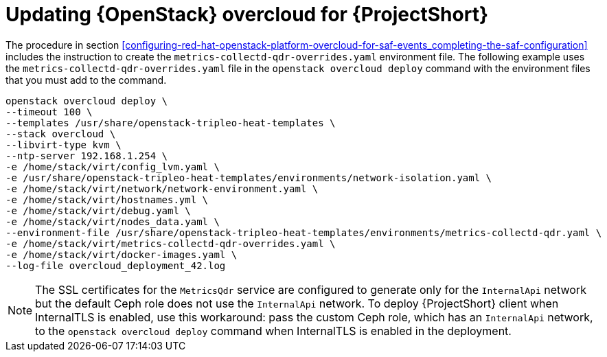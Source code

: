 // Module included in the following assemblies:
//
// <List assemblies here, each on a new line>

// This module can be included from assemblies using the following include statement:
// include::<path>/proc_updating-red-hat-openstack-platform-overcloud-for-saf.adoc[leveloffset=+1]

// The file name and the ID are based on the module title. For example:
// * file name: proc_doing-procedure-a.adoc
// * ID: [id='proc_doing-procedure-a_{context}']
// * Title: = Doing procedure A
//
// The ID is used as an anchor for linking to the module. Avoid changing
// it after the module has been published to ensure existing links are not
// broken.
//
// The `context` attribute enables module reuse. Every module's ID includes
// {context}, which ensures that the module has a unique ID even if it is
// reused multiple times in a guide.
//
// Start the title with a verb, such as Creating or Create. See also
// _Wording of headings_ in _The IBM Style Guide_.
[id='updating-red-hat-openstack-platform-overcloud-for-saf_{context}']
= Updating {OpenStack} overcloud for {ProjectShort}

The procedure in section <<configuring-red-hat-openstack-platform-overcloud-for-saf-events_completing-the-saf-configuration>> includes the instruction to create the `metrics-collectd-qdr-overrides.yaml` environment file. The following example uses the `metrics-collectd-qdr-overrides.yaml` file in the `openstack overcloud deploy` command with the environment files that you must add to the command.

----
openstack overcloud deploy \
--timeout 100 \
--templates /usr/share/openstack-tripleo-heat-templates \
--stack overcloud \
--libvirt-type kvm \
--ntp-server 192.168.1.254 \
-e /home/stack/virt/config_lvm.yaml \
-e /usr/share/openstack-tripleo-heat-templates/environments/network-isolation.yaml \
-e /home/stack/virt/network/network-environment.yaml \
-e /home/stack/virt/hostnames.yml \
-e /home/stack/virt/debug.yaml \
-e /home/stack/virt/nodes_data.yaml \
--environment-file /usr/share/openstack-tripleo-heat-templates/environments/metrics-collectd-qdr.yaml \
-e /home/stack/virt/metrics-collectd-qdr-overrides.yaml \
-e /home/stack/virt/docker-images.yaml \
--log-file overcloud_deployment_42.log
----

[NOTE]
====
The SSL certificates for the `MetricsQdr` service are configured to generate
only for the `InternalApi` network but the default Ceph role does not use the
`InternalApi` network. To deploy {ProjectShort} client when InternalTLS is enabled, use
this workaround: pass the custom Ceph role, which has an `InternalApi` network, to
the `openstack overcloud deploy` command when InternalTLS is enabled in the deployment.
====
